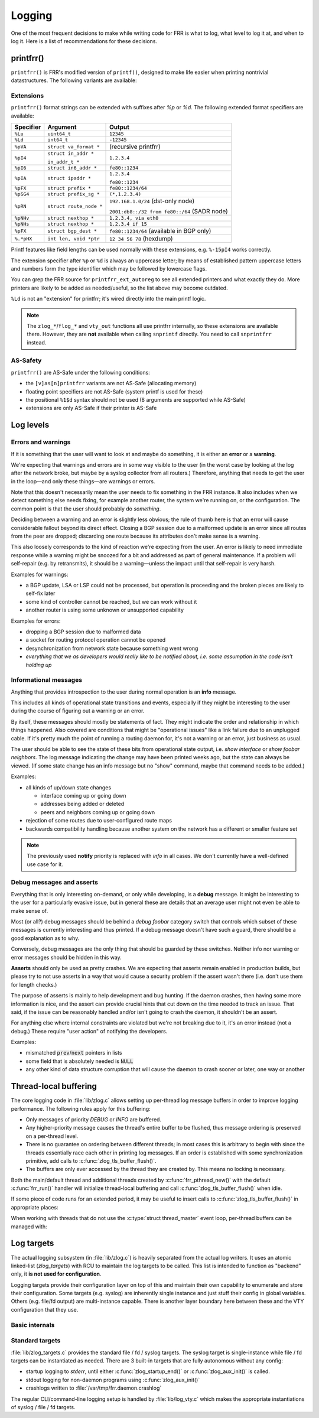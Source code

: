 .. _logging:

Logging
=======

One of the most frequent decisions to make while writing code for FRR is what
to log, what level to log it at, and when to log it.  Here is a list of
recommendations for these decisions.


printfrr()
----------

``printfrr()`` is FRR's modified version of ``printf()``, designed to make
life easier when printing nontrivial datastructures.  The following variants
are available:

.. c:function:: ssize_t snprintfrr(char *buf, size_t len, const char *fmt, ...)
.. c:function:: ssize_t vsnprintfrr(char *buf, size_t len, const char *fmt, va_list)

   These correspond to ``snprintf``/``vsnprintf``.  If you pass NULL for buf
   or 0 for len, no output is written but the return value is still calculated.

   The return value is always the full length of the output, unconstrained by
   `len`.  It does **not** include the terminating ``\0`` character.  A
   malformed format string can result in a ``-1`` return value.

.. c:function:: ssize_t csnprintfrr(char *buf, size_t len, const char *fmt, ...)
.. c:function:: ssize_t vcsnprintfrr(char *buf, size_t len, const char *fmt, va_list)

   Same as above, but the ``c`` stands for "continue" or "concatenate".  The
   output is appended to the string instead of overwriting it.

.. c:function:: char *asprintfrr(struct memtype *mt, const char *fmt, ...)
.. c:function:: char *vasprintfrr(struct memtype *mt, const char *fmt, va_list)

   These functions allocate a dynamic buffer (using MTYPE `mt`) and print to
   that.  If the format string is malformed, they return a copy of the format
   string, so the return value is always non-NULL and always dynamically
   allocated with `mt`.

.. c:function:: char *asnprintfrr(struct memtype *mt, char *buf, size_t len, const char *fmt, ...)
.. c:function:: char *vasnprintfrr(struct memtype *mt, char *buf, size_t len, const char *fmt, va_list)

   This variant tries to use the static buffer provided, but falls back to
   dynamic allocation if it is insufficient.

   The return value can be either `buf` or a newly allocated string using
   `mt`.  You MUST free it like this::

      char *ret = asnprintfrr(MTYPE_FOO, buf, sizeof(buf), ...);
      if (ret != buf)
         XFREE(MTYPE_FOO, ret);

Extensions
^^^^^^^^^^

``printfrr()`` format strings can be extended with suffixes after `%p` or
`%d`.  The following extended format specifiers are available:

+-----------+--------------------------+----------------------------------------------+
| Specifier | Argument                 | Output                                       |
+===========+==========================+==============================================+
| ``%Lu``   | ``uint64_t``             | ``12345``                                    |
+-----------+--------------------------+----------------------------------------------+
| ``%Ld``   | ``int64_t``              | ``-12345``                                   |
+-----------+--------------------------+----------------------------------------------+
| ``%pVA``  | ``struct va_format *``   | (recursive printfrr)                         |
+-----------+--------------------------+----------------------------------------------+
| ``%pI4``  | ``struct in_addr *``     | ``1.2.3.4``                                  |
|           |                          |                                              |
|           | ``in_addr_t *``          |                                              |
+-----------+--------------------------+----------------------------------------------+
| ``%pI6``  | ``struct in6_addr *``    | ``fe80::1234``                               |
+-----------+--------------------------+----------------------------------------------+
| ``%pIA``  | ``struct ipaddr *``      | ``1.2.3.4``                                  |
|           |                          |                                              |
|           |                          | ``fe80::1234``                               |
+-----------+--------------------------+----------------------------------------------+
| ``%pFX``  | ``struct prefix *``      | ``fe80::1234/64``                            |
+-----------+--------------------------+----------------------------------------------+
| ``%pSG4`` | ``struct prefix_sg *``   | ``(*,1.2.3.4)``                              |
+-----------+--------------------------+----------------------------------------------+
| ``%pRN``  | ``struct route_node *``  | ``192.168.1.0/24`` (dst-only node)           |
|           |                          |                                              |
|           |                          | ``2001:db8::/32 from fe80::/64`` (SADR node) |
+-----------+--------------------------+----------------------------------------------+
| ``%pNHv`` | ``struct nexthop *``     | ``1.2.3.4, via eth0``                        |
+-----------+--------------------------+----------------------------------------------+
| ``%pNHs`` | ``struct nexthop *``     | ``1.2.3.4 if 15``                            |
+-----------+--------------------------+----------------------------------------------+
| ``%pFX``  | ``struct bgp_dest *``    | ``fe80::1234/64`` (available in BGP only)    |
+-----------+--------------------------+----------------------------------------------+
| ``%.*pHX``| ``int len, void *ptr``   | ``12 34 56 78`` (hexdump)                    |
+-----------+--------------------------+----------------------------------------------+

Printf features like field lengths can be used normally with these extensions,
e.g. ``%-15pI4`` works correctly.

The extension specifier after ``%p`` or ``%d`` is always an uppercase letter;
by means of established pattern uppercase letters and numbers form the type
identifier which may be followed by lowercase flags.

You can grep the FRR source for ``printfrr_ext_autoreg`` to see all extended
printers and what exactly they do.  More printers are likely to be added as
needed/useful, so the list above may become outdated.

``%Ld`` is not an "extension" for printfrr; it's wired directly into the main
printf logic.

.. note::

   The ``zlog_*``/``flog_*`` and ``vty_out`` functions all use printfrr
   internally, so these extensions are available there.  However, they are
   **not** available when calling ``snprintf`` directly.  You need to call
   ``snprintfrr`` instead.

AS-Safety
^^^^^^^^^

``printfrr()`` are AS-Safe under the following conditions:

* the ``[v]as[n]printfrr`` variants are not AS-Safe (allocating memory)
* floating point specifiers are not AS-Safe (system printf is used for these)
* the positional ``%1$d`` syntax should not be used (8 arguments are supported
  while AS-Safe)
* extensions are only AS-Safe if their printer is AS-Safe

Log levels
----------

Errors and warnings
^^^^^^^^^^^^^^^^^^^

If it is something that the user will want to look at and maybe do
something, it is either an **error** or a **warning**.

We're expecting that warnings and errors are in some way visible to the
user (in the worst case by looking at the log after the network broke, but
maybe by a syslog collector from all routers.)  Therefore, anything that
needs to get the user in the loop—and only these things—are warnings or
errors.

Note that this doesn't necessarily mean the user needs to fix something in
the FRR instance.  It also includes when we detect something else needs
fixing, for example another router, the system we're running on, or the
configuration.  The common point is that the user should probably do
*something*.

Deciding between a warning and an error is slightly less obvious; the rule
of thumb here is that an error will cause considerable fallout beyond its
direct effect.  Closing a BGP session due to a malformed update is an error
since all routes from the peer are dropped; discarding one route because
its attributes don't make sense is a warning.

This also loosely corresponds to the kind of reaction we're expecting from
the user.  An error is likely to need immediate response while a warning
might be snoozed for a bit and addressed as part of general maintenance.
If a problem will self-repair (e.g. by retransmits), it should be a
warning—unless the impact until that self-repair is very harsh.

Examples for warnings:

* a BGP update, LSA or LSP could not be processed, but operation is
  proceeding and the broken pieces are likely to self-fix later
* some kind of controller cannot be reached, but we can work without it
* another router is using some unknown or unsupported capability

Examples for errors:

* dropping a BGP session due to malformed data
* a socket for routing protocol operation cannot be opened
* desynchronization from network state because something went wrong
* *everything that we as developers would really like to be notified about,
  i.e. some assumption in the code isn't holding up*


Informational messages
^^^^^^^^^^^^^^^^^^^^^^

Anything that provides introspection to the user during normal operation
is an **info** message.

This includes all kinds of operational state transitions and events,
especially if they might be interesting to the user during the course of
figuring out a warning or an error.

By itself, these messages should mostly be statements of fact.  They might
indicate the order and relationship in which things happened.  Also covered
are conditions that might be "operational issues" like a link failure due
to an unplugged cable.  If it's pretty much the point of running a routing
daemon for, it's not a warning or an error, just business as usual.

The user should be able to see the state of these bits from operational
state output, i.e. `show interface` or `show foobar neighbors`.  The log
message indicating the change may have been printed weeks ago, but the
state can always be viewed.  (If some state change has an info message but
no "show" command, maybe that command needs to be added.)

Examples:

* all kinds of up/down state changes

  * interface coming up or going down
  * addresses being added or deleted
  * peers and neighbors coming up or going down

* rejection of some routes due to user-configured route maps
* backwards compatibility handling because another system on the network
  has a different or smaller feature set

.. note::
   The previously used **notify** priority is replaced with *info* in all
   cases.  We don't currently have a well-defined use case for it.


Debug messages and asserts
^^^^^^^^^^^^^^^^^^^^^^^^^^

Everything that is only interesting on-demand, or only while developing,
is a **debug** message.  It might be interesting to the user for a
particularly evasive issue, but in general these are details that an
average user might not even be able to make sense of.

Most (or all?) debug messages should be behind a `debug foobar` category
switch that controls which subset of these messages is currently
interesting and thus printed.  If a debug message doesn't have such a
guard, there should be a good explanation as to why.

Conversely, debug messages are the only thing that should be guarded by
these switches.  Neither info nor warning or error messages should be
hidden in this way.

**Asserts** should only be used as pretty crashes.  We are expecting that
asserts remain enabled in production builds, but please try to not use
asserts in a way that would cause a security problem if the assert wasn't
there (i.e. don't use them for length checks.)

The purpose of asserts is mainly to help development and bug hunting.  If
the daemon crashes, then having some more information is nice, and the
assert can provide crucial hints that cut down on the time needed to track
an issue.  That said, if the issue can be reasonably handled and/or isn't
going to crash the daemon, it shouldn't be an assert.

For anything else where internal constraints are violated but we're not
breaking due to it, it's an error instead (not a debug.)  These require
"user action" of notifying the developers.

Examples:

* mismatched :code:`prev`/:code:`next` pointers in lists
* some field that is absolutely needed is :code:`NULL`
* any other kind of data structure corruption that will cause the daemon
  to crash sooner or later, one way or another

Thread-local buffering
----------------------

The core logging code in :file:`lib/zlog.c` allows setting up per-thread log
message buffers in order to improve logging performance.  The following rules
apply for this buffering:

* Only messages of priority *DEBUG* or *INFO* are buffered.
* Any higher-priority message causes the thread's entire buffer to be flushed,
  thus message ordering is preserved on a per-thread level.
* There is no guarantee on ordering between different threads;  in most cases
  this is arbitrary to begin with since the threads essentially race each
  other in printing log messages.  If an order is established with some
  synchronization primitive, add calls to :c:func:`zlog_tls_buffer_flush()`.
* The buffers are only ever accessed by the thread they are created by.  This
  means no locking is necessary.

Both the main/default thread and additional threads created by
:c:func:`frr_pthread_new()` with the default :c:func:`frr_run()` handler will
initialize thread-local buffering and call :c:func:`zlog_tls_buffer_flush()`
when idle.

If some piece of code runs for an extended period, it may be useful to insert
calls to :c:func:`zlog_tls_buffer_flush()` in appropriate places:

.. c:function:: void zlog_tls_buffer_flush(void)

   Write out any pending log messages that the calling thread may have in its
   buffer.  This function is safe to call regardless of the per-thread log
   buffer being set up / in use or not.

When working with threads that do not use the :c:type:`struct thread_master`
event loop, per-thread buffers can be managed with:

.. c:function:: void zlog_tls_buffer_init(void)

   Set up thread-local buffering for log messages.  This function may be
   called repeatedly without adverse effects, but remember to call
   :c:func:`zlog_tls_buffer_fini()` at thread exit.

   .. warning::

      If this function is called, but :c:func:`zlog_tls_buffer_flush()` is
      not used, log message output will lag behind since messages will only be
      written out when the buffer is full.

      Exiting the thread without calling :c:func:`zlog_tls_buffer_fini()`
      will cause buffered log messages to be lost.

.. c:function:: void zlog_tls_buffer_fini(void)

   Flush pending messages and tear down thread-local log message buffering.
   This function may be called repeatedly regardless of whether
   :c:func:`zlog_tls_buffer_init()` was ever called.

Log targets
-----------

The actual logging subsystem (in :file:`lib/zlog.c`) is heavily separated
from the actual log writers.  It uses an atomic linked-list (`zlog_targets`)
with RCU to maintain the log targets to be called.  This list is intended to
function as "backend" only, it **is not used for configuration**.

Logging targets provide their configuration layer on top of this and maintain
their own capability to enumerate and store their configuration.  Some targets
(e.g. syslog) are inherently single instance and just stuff their config in
global variables.  Others (e.g. file/fd output) are multi-instance capable.
There is another layer boundary here between these and the VTY configuration
that they use.

Basic internals
^^^^^^^^^^^^^^^

.. c:type:: struct zlog_target

   This struct needs to be filled in by any log target and then passed to
   :c:func:`zlog_target_replace()`.  After it has been registered,
   **RCU semantics apply**.  Most changes to associated data should make a
   copy, change that, and then replace the entire struct.

   Additional per-target data should be "appended" by embedding this struct
   into a larger one, for use with `containerof()`, and
   :c:func:`zlog_target_clone()` and :c:func:`zlog_target_free()` should be
   used to allocate/free the entire container struct.

   Do not use this structure to maintain configuration.  It should only
   contain (a copy of) the data needed to perform the actual logging.  For
   example, the syslog target uses this:

   .. code-block:: c

      struct zlt_syslog {
          struct zlog_target zt;
          int syslog_facility;
      };

      static void zlog_syslog(struct zlog_target *zt, struct zlog_msg *msgs[], size_t nmsgs)
      {
          struct zlt_syslog *zte = container_of(zt, struct zlt_syslog, zt);
          size_t i;

          for (i = 0; i < nmsgs; i++)
              if (zlog_msg_prio(msgs[i]) <= zt->prio_min)
                  syslog(zlog_msg_prio(msgs[i]) | zte->syslog_facility, "%s",
                         zlog_msg_text(msgs[i], NULL));
      }


.. c:function:: struct zlog_target *zlog_target_clone(struct memtype *mt, struct zlog_target *oldzt, size_t size)

   Allocates a logging target struct.  Note that the ``oldzt`` argument may be
   ``NULL`` to allocate a "from scratch".  If ``oldzt`` is not ``NULL``, the
   generic bits in :c:type:`struct zlog_target` are copied.  **Target specific
   bits are not copied.**

.. c:function:: struct zlog_target *zlog_target_replace(struct zlog_target *oldzt, struct zlog_target *newzt)

   Adds, replaces or deletes a logging target (either ``oldzt`` or ``newzt`` may be ``NULL``.)

   Returns ``oldzt`` for freeing.  The target remains possibly in use by
   other threads until the RCU cycle ends.  This implies you cannot release
   resources (e.g. memory, file descriptors) immediately.

   The replace operation is not atomic; for a brief period it is possible that
   messages are delivered on both ``oldzt`` and ``newzt``.

   .. warning::

      ``oldzt`` must remain **functional** until the RCU cycle ends.

.. c:function:: void zlog_target_free(struct memtype *mt, struct zlog_target *zt)

   Counterpart to :c:func:`zlog_target_clone()`, frees a target (using RCU.)

.. c:member:: void (*zlog_target.logfn)(struct zlog_target *zt, struct zlog_msg *msgs[], size_t nmsg)

   Called on a target to deliver "normal" logging messages.  ``msgs`` is an
   array of opaque structs containing the actual message.  Use ``zlog_msg_*``
   functions to access message data (this is done to allow some optimizations,
   e.g.  lazy formatting the message text and timestamp as needed.)

   .. note::

      ``logfn()`` must check each individual message's priority value against
      the configured ``prio_min``.  While the ``prio_min`` field is common to
      all targets and used by the core logging code to early-drop unneeded log
      messages, the array is **not** filtered for each ``logfn()`` call.

.. c:member:: void (*zlog_target.logfn_sigsafe)(struct zlog_target *zt, const char *text, size_t len)

   Called to deliver "exception" logging messages (i.e. SEGV messages.)
   Must be Async-Signal-Safe (may not allocate memory or call "complicated"
   libc functions.)  May be ``NULL`` if the log target cannot handle this.

Standard targets
^^^^^^^^^^^^^^^^

:file:`lib/zlog_targets.c` provides the standard file / fd / syslog targets.
The syslog target is single-instance while file / fd targets can be
instantiated as needed.  There are 3 built-in targets that are fully
autonomous without any config:

- startup logging to `stderr`, until either :c:func:`zlog_startup_end()` or
  :c:func:`zlog_aux_init()` is called.
- stdout logging for non-daemon programs using :c:func:`zlog_aux_init()`
- crashlogs written to :file:`/var/tmp/frr.daemon.crashlog`

The regular CLI/command-line logging setup is handled by :file:`lib/log_vty.c`
which makes the appropriate instantiations of syslog / file / fd targets.

.. todo::

  :c:func:`zlog_startup_end()` should do an explicit switchover from
  startup stderr logging to configured logging.  Currently, configured logging
  starts in parallel as soon as the respective setup is executed.  This results
  in some duplicate logging.

